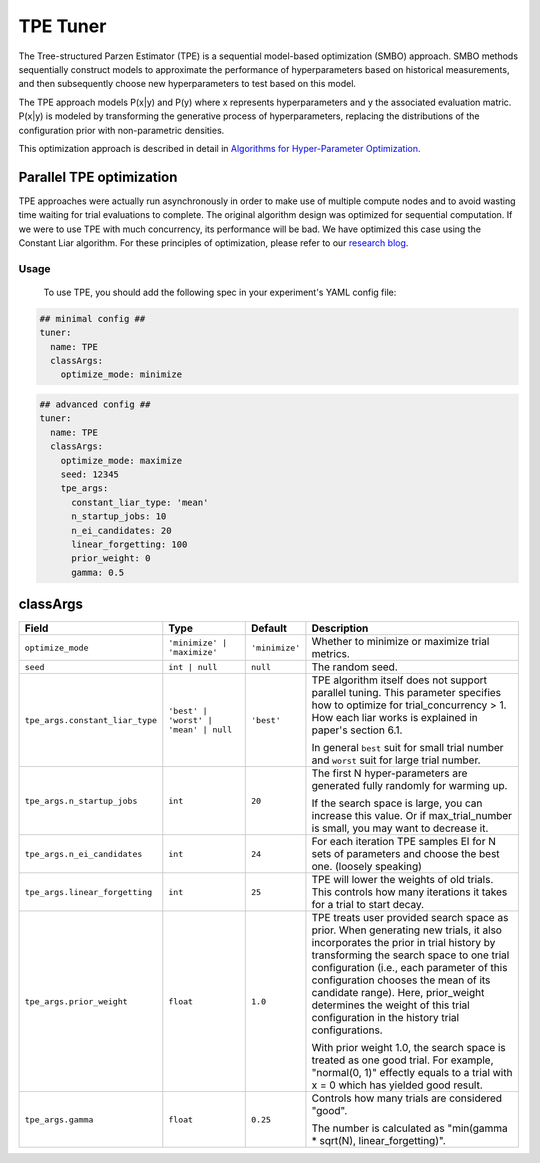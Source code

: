 TPE Tuner
=========

The Tree-structured Parzen Estimator (TPE) is a sequential model-based optimization (SMBO) approach.
SMBO methods sequentially construct models to approximate the performance of hyperparameters based on historical measurements,
and then subsequently choose new hyperparameters to test based on this model.

The TPE approach models P(x|y) and P(y) where x represents hyperparameters and y the associated evaluation matric.
P(x|y) is modeled by transforming the generative process of hyperparameters,
replacing the distributions of the configuration prior with non-parametric densities.

This optimization approach is described in detail in `Algorithms for Hyper-Parameter Optimization <https://papers.nips.cc/paper/4443-algorithms-for-hyper-parameter-optimization.pdf>`__.

Parallel TPE optimization
^^^^^^^^^^^^^^^^^^^^^^^^^

TPE approaches were actually run asynchronously in order to make use of multiple compute nodes and to avoid wasting time waiting for trial evaluations to complete.
The original algorithm design was optimized for sequential computation.
If we were to use TPE with much concurrency, its performance will be bad.
We have optimized this case using the Constant Liar algorithm.
For these principles of optimization, please refer to our `research blog <../CommunitySharings/ParallelizingTpeSearch.rst>`__.

Usage
-----

 To use TPE, you should add the following spec in your experiment's YAML config file:

.. code-block:: yaml

    ## minimal config ##
    tuner:
      name: TPE
      classArgs:
        optimize_mode: minimize

.. code-block:: yaml

    ## advanced config ##
    tuner:
      name: TPE
      classArgs:
        optimize_mode: maximize
        seed: 12345
        tpe_args:
          constant_liar_type: 'mean'
          n_startup_jobs: 10
          n_ei_candidates: 20
          linear_forgetting: 100
          prior_weight: 0
          gamma: 0.5
        
classArgs
^^^^^^^^^

.. list-table::
    :widths: 10 20 10 60
    :header-rows: 1

    * - Field
      - Type
      - Default
      - Description
    
    * - ``optimize_mode``
      - ``'minimize' | 'maximize'``
      - ``'minimize'``
      - Whether to minimize or maximize trial metrics.

    * - ``seed``
      - ``int | null``
      - ``null``
      - The random seed.

    * - ``tpe_args.constant_liar_type``
      - ``'best' | 'worst' | 'mean' | null``
      - ``'best'``
      - TPE algorithm itself does not support parallel tuning. This parameter specifies how to optimize for trial_concurrency > 1. How each liar works is explained in paper's section 6.1.

        In general ``best`` suit for small trial number and ``worst`` suit for large trial number.

    * - ``tpe_args.n_startup_jobs``
      - ``int``
      - ``20``
      - The first N hyper-parameters are generated fully randomly for warming up.

        If the search space is large, you can increase this value. Or if max_trial_number is small, you may want to decrease it.

    * - ``tpe_args.n_ei_candidates``
      - ``int``
      - ``24``
      - For each iteration TPE samples EI for N sets of parameters and choose the best one. (loosely speaking)

    * - ``tpe_args.linear_forgetting``
      - ``int``
      - ``25``
      - TPE will lower the weights of old trials. This controls how many iterations it takes for a trial to start decay.

    * - ``tpe_args.prior_weight``
      - ``float``
      - ``1.0``
      - TPE treats user provided search space as prior.
        When generating new trials, it also incorporates the prior in trial history by transforming the search space to
        one trial configuration (i.e., each parameter of this configuration chooses the mean of its candidate range).
        Here, prior_weight determines the weight of this trial configuration in the history trial configurations.

        With prior weight 1.0, the search space is treated as one good trial.
        For example, "normal(0, 1)" effectly equals to a trial with x = 0 which has yielded good result.

    * - ``tpe_args.gamma``
      - ``float``
      - ``0.25``
      - Controls how many trials are considered "good".

        The number is calculated as "min(gamma * sqrt(N), linear_forgetting)".

